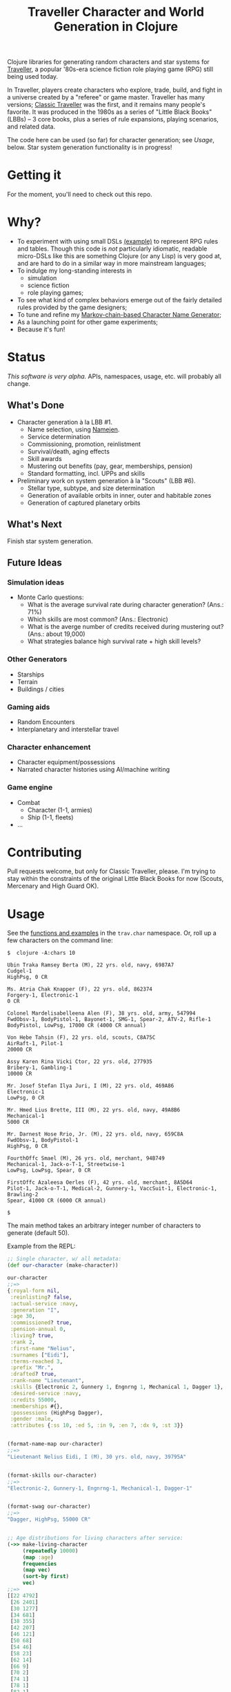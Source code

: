 #+TITLE: Traveller Character and World Generation in Clojure
#+OPTIONS: toc:nil num:nil

Clojure libraries for generating random characters and star systems
for [[http://en.wikipedia.org/wiki/Traveller_(role-playing_game)][Traveller]], a popular '80s-era science fiction role playing game
(RPG) still being used today.

In Traveller, players create characters who explore, trade, build, and
fight in a universe created by a "referee" or game master.  Traveller
has many versions; [[http://en.wikipedia.org/wiki/Traveller_(role-playing_game)#Traveller_.281977.2C_GDW.29][Classic Traveller]] was the first, and it remains
many people's favorite.  It was produced in the 1980s as a series of
"Little Black Books" (LBBs) -- 3 core books, plus a series of rule
expansions, playing scenarios, and related data.

The code here can be used (so far) for character generation; see
[[Usage]], below.  Star system generation functionality is in progress!

* Getting it

For the moment, you'll need to check out this repo.

* Why?

- To experiment with using small DSLs [[https://github.com/eigenhombre/trav/blob/master/src/trav/chars.clj#L85][(example)]] to represent RPG rules
  and tables.  Though this code is /not/ particularly idiomatic,
  readable micro-DSLs like this are something Clojure (or any Lisp) is
  very good at, and are hard to do in a similar way in more mainstream languages;
- To indulge my long-standing interests in
  - simulation
  - science fiction
  - role playing games;
- To see what kind of complex behaviors emerge out of the fairly
  detailed rules provided by the game designers;
- To tune and refine my [[https://github.com/eigenhombre/namejen][Markov-chain-based Character Name Generator]];
- As a launching point for other game experiments;
- Because it's fun!
* Status

/This software is very alpha./ APIs, namespaces, usage, etc. will
probably all change.

** What's Done
- Character generation à la LBB #1.
  - Name selection, using [[https://github.com/eigenhombre/namejen][Namejen]].
  - Service determination
  - Commissioning, promotion, reinlistment
  - Survival/death, aging effects
  - Skill awards
  - Mustering out benefits (pay, gear, memberships, pension)
  - Standard formatting, incl. UPPs and skills
- Preliminary work on system generation à la "Scouts" (LBB #6).
  - Stellar type, subtype, and size determination
  - Generation of available orbits in inner, outer and habitable zones
  - Generation of captured planetary orbits

** What's Next

Finish star system generation.

** Future Ideas

*** Simulation ideas
- Monte Carlo questions:
  - What is the average survival rate during character generation? (Ans.: 71%)
  - Which skills are most common? (Ans.: Electronic)
  - What is the averge number of credits received during mustering out? (Ans.: about 19,000)
  - What strategies balance high survival rate + high skill levels?
*** Other Generators
- Starships
- Terrain
- Buildings / cities
*** Gaming aids
- Random Encounters
- Interplanetary and interstellar travel
*** Character enhancement
- Character equipment/possessions
- Narrated character histories using AI/machine writing
*** Game engine
- Combat
  - Character (1-1, armies)
  - Ship (1-1, fleets)
- ...
* Contributing

Pull requests welcome, but only for Classic Traveller, please.  I'm
trying to stay within the constraints of the original Little Black
Books for now (Scouts, Mercenary and High Guard OK).

#+NAME: Usage
* Usage

See the [[https://github.com/eigenhombre/trav/blob/master/src/trav/chars.clj][functions and examples]] in the =trav.char= namespace.  Or, roll
up a few characters on the command line:

#+BEGIN_EXAMPLE
$  clojure -A:chars 10

Ubin Traka Ramsey Berta (M), 22 yrs. old, navy, 6987A7
Cudgel-1
HighPsg, 0 CR

Ms. Atria Chak Knapper (F), 22 yrs. old, 862374
Forgery-1, Electronic-1
0 CR

Colonel Mardelisabelleena Alen (F), 38 yrs. old, army, 547994
FwdObsv-1, BodyPistol-1, Bayonet-1, SMG-1, Spear-2, ATV-2, Rifle-1
BodyPistol, LowPsg, 17000 CR (4000 CR annual)

Von Hebe Tahsin (F), 22 yrs. old, scouts, C8A75C
AirRaft-1, Pilot-1
20000 CR

Assy Karen Rina Vicki Ctor, 22 yrs. old, 277935
Bribery-1, Gambling-1
10000 CR

Mr. Josef Stefan Ilya Juri, I (M), 22 yrs. old, 469A86
Electronic-1
LowPsg, 0 CR

Mr. Hmed Lius Brette, III (M), 22 yrs. old, navy, 49A8B6
Mechanical-1
5000 CR

Mr. Darnest Hose Rrio, Jr. (M), 22 yrs. old, navy, 659C8A
FwdObsv-1, BodyPistol-1
HighPsg, 0 CR

FourthOffc Smael (M), 26 yrs. old, merchant, 94B749
Mechanical-1, Jack-o-T-1, Streetwise-1
LowPsg, LowPsg, Spear, 0 CR

FirstOffc Azaleesa Oerles (F), 42 yrs. old, merchant, 8A5D64
Pilot-1, Jack-o-T-1, Medical-2, Gunnery-1, VaccSuit-1, Electronic-1, Brawling-2
Spear, 41000 CR (6000 CR annual)

$
#+END_EXAMPLE

The main method takes an arbitrary integer number of characters to
generate (default 50).

Example from the REPL:
#+BEGIN_SRC clojure
;; Single character, w/ all metadata:
(def our-character (make-character))

our-character
;;=>
{:royal-form nil,
 :reinlisting? false,
 :actual-service :navy,
 :generation "I",
 :age 30,
 :commissioned? true,
 :pension-annual 0,
 :living? true,
 :rank 2,
 :first-name "Nelius",
 :surnames ["Eidi"],
 :terms-reached 3,
 :prefix "Mr.",
 :drafted? true,
 :rank-name "Lieutenant",
 :skills {Electronic 2, Gunnery 1, Engnrng 1, Mechanical 1, Dagger 1},
 :desired-service :navy,
 :credits 55000,
 :memberships #{},
 :possessions (HighPsg Dagger),
 :gender :male,
 :attributes {:ss 10, :ed 5, :in 9, :en 7, :dx 9, :st 3}}


(format-name-map our-character)
;;=>
"Lieutenant Nelius Eidi, I (M), 30 yrs. old, navy, 39795A"


(format-skills our-character)
;;=>
"Electronic-2, Gunnery-1, Engnrng-1, Mechanical-1, Dagger-1"


(format-swag our-character)
;;=>
"Dagger, HighPsg, 55000 CR"


;; Age distributions for living characters after service:
(->> make-living-character
     (repeatedly 10000)
     (map :age)
     frequencies
     (map vec)
     (sort-by first)
     vec)
;;=>
[[22 4792]
 [26 2401]
 [30 1277]
 [34 681]
 [38 355]
 [42 207]
 [46 121]
 [50 68]
 [54 46]
 [58 23]
 [62 14]
 [66 9]
 [70 2]
 [74 1]
 [78 1]
 [82 1]
 [94 1]]
#+END_SRC

#+ATTR_HTML: image :align left :clear both :width 200 :padding-right 30
[[./images/trav.png]]

The Traveller game in all forms is owned by Far Future
Enterprises. Copyright 1977 - 2008 Far Future Enterprises. Traveller
is a registered trademark of Far Future Enterprises. Far Future
permits web sites and fanzines for this game, provided it contains
this notice, that Far Future is notified, and subject to a withdrawal
of permission on 90 days notice. The contents of this site are for
personal, non-commercial use only. Any use of Far Future Enterprises's
copyrighted material or trademarks anywhere on this web site and its
files should not be viewed as a challenge to those copyrights or
trademarks. In addition, any program/articles/file on this site cannot
be republished or distributed without the consent of the author who
contributed it.

The code in this repository is Copyright (C) 2012-2015 John Jacobsen,
and distributed under the Eclipse Public License, the same as Clojure.

THE SOFTWARE IS PROVIDED “AS IS”, WITHOUT WARRANTY OF ANY KIND,
EXPRESS OR IMPLIED, INCLUDING BUT NOT LIMITED TO THE WARRANTIES OF
MERCHANTABILITY, FITNESS FOR A PARTICULAR PURPOSE AND NONINFRINGEMENT
OF THIRD PARTY RIGHTS. IN NO EVENT SHALL THE AUTHORS OR COPYRIGHT
HOLDERS BE LIABLE FOR ANY CLAIM, DAMAGES OR OTHER LIABILITY, WHETHER
IN AN ACTION OF CONTRACT, TORT OR OTHERWISE, ARISING FROM, OUT OF OR
IN CONNECTION WITH THE SOFTWARE OR THE USE OR OTHER DEALINGS IN THE
SOFTWARE.
